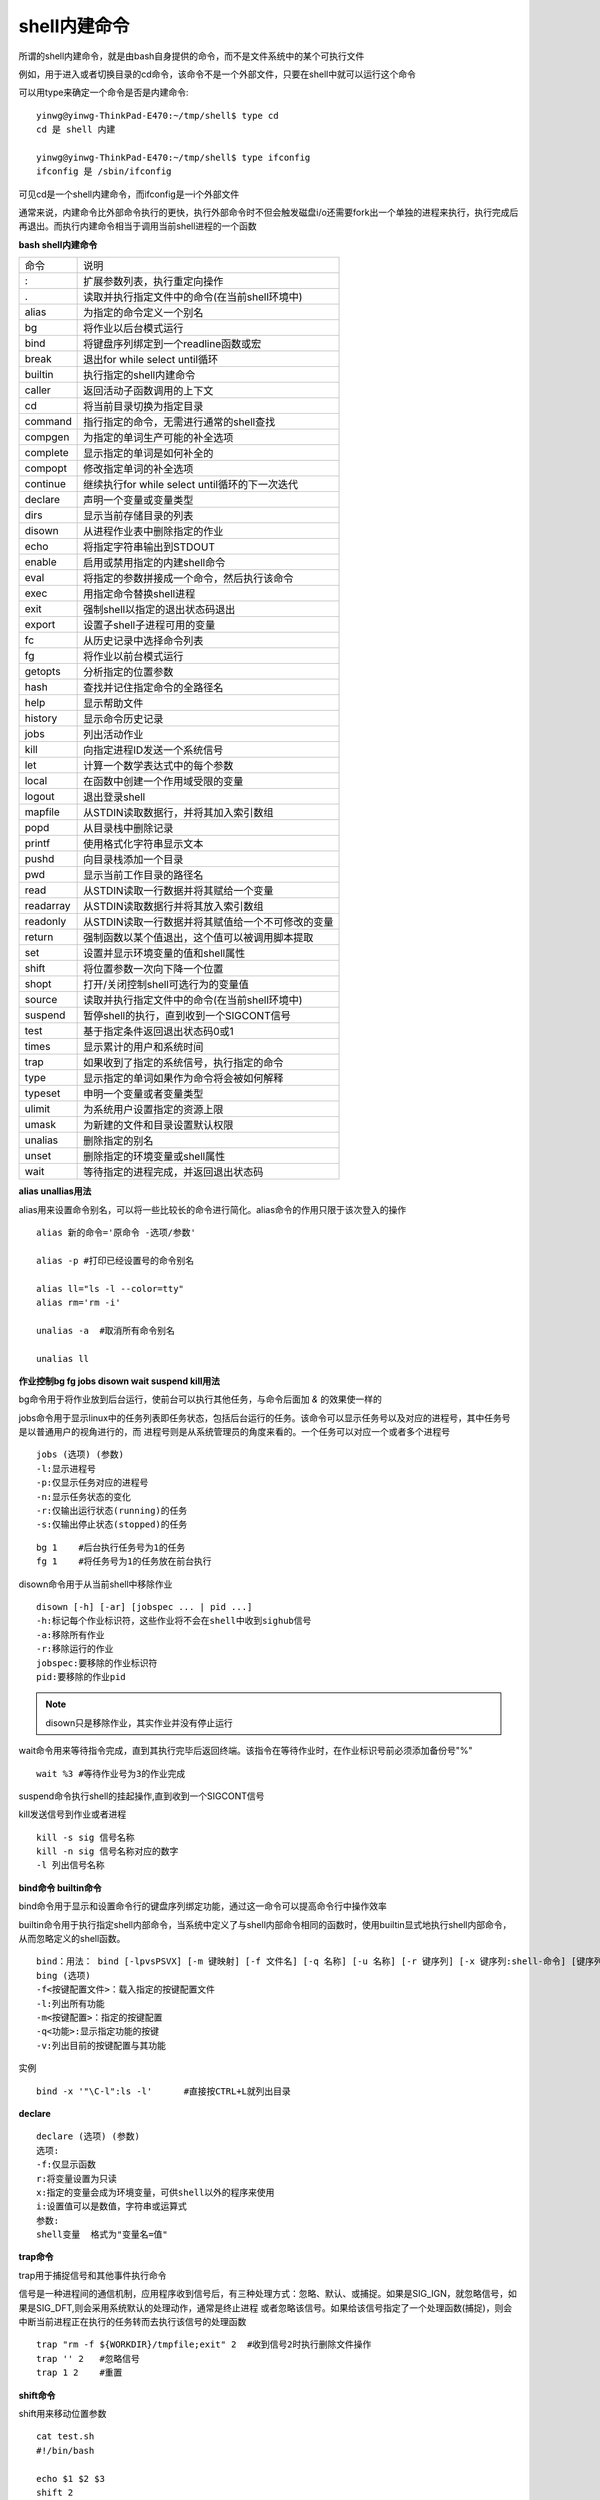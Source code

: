 shell内建命令
==============

所谓的shell内建命令，就是由bash自身提供的命令，而不是文件系统中的某个可执行文件

例如，用于进入或者切换目录的cd命令，该命令不是一个外部文件，只要在shell中就可以运行这个命令

可以用type来确定一个命令是否是内建命令:

::

    yinwg@yinwg-ThinkPad-E470:~/tmp/shell$ type cd
    cd 是 shell 内建

    yinwg@yinwg-ThinkPad-E470:~/tmp/shell$ type ifconfig 
    ifconfig 是 /sbin/ifconfig

可见cd是一个shell内建命令，而ifconfig是一i个外部文件

通常来说，内建命令比外部命令执行的更快，执行外部命令时不但会触发磁盘i/o还需要fork出一个单独的进程来执行，执行完成后再退出。而执行内建命令相当于调用当前shell进程的一个函数


**bash shell内建命令**


=================   =================================================================================================
    命令                                            说明
-----------------   -------------------------------------------------------------------------------------------------
:                   扩展参数列表，执行重定向操作
.                   读取并执行指定文件中的命令(在当前shell环境中)
alias               为指定的命令定义一个别名
bg                  将作业以后台模式运行
bind                将键盘序列绑定到一个readline函数或宏
break               退出for while select until循环
builtin             执行指定的shell内建命令
caller              返回活动子函数调用的上下文
cd                  将当前目录切换为指定目录
command             指行指定的命令，无需进行通常的shell查找
compgen             为指定的单词生产可能的补全选项
complete            显示指定的单词是如何补全的
compopt             修改指定单词的补全选项
continue            继续执行for while select until循环的下一次迭代
declare             声明一个变量或变量类型
dirs                显示当前存储目录的列表
disown              从进程作业表中删除指定的作业
echo                将指定字符串输出到STDOUT
enable              启用或禁用指定的内建shell命令
eval                将指定的参数拼接成一个命令，然后执行该命令
exec                用指定命令替换shell进程
exit                强制shell以指定的退出状态码退出
export              设置子shell子进程可用的变量
fc                  从历史记录中选择命令列表
fg                  将作业以前台模式运行
getopts             分析指定的位置参数
hash                查找并记住指定命令的全路径名
help                显示帮助文件
history             显示命令历史记录
jobs                列出活动作业
kill                向指定进程ID发送一个系统信号
let                 计算一个数学表达式中的每个参数
local               在函数中创建一个作用域受限的变量
logout              退出登录shell
mapfile             从STDIN读取数据行，并将其加入索引数组
popd                从目录栈中删除记录
printf              使用格式化字符串显示文本
pushd               向目录栈添加一个目录
pwd                 显示当前工作目录的路径名
read                从STDIN读取一行数据并将其赋给一个变量
readarray           从STDIN读取数据行并将其放入索引数组
readonly            从STDIN读取一行数据并将其赋值给一个不可修改的变量
return              强制函数以某个值退出，这个值可以被调用脚本提取
set                 设置并显示环境变量的值和shell属性
shift               将位置参数一次向下降一个位置
shopt               打开/关闭控制shell可选行为的变量值
source              读取并执行指定文件中的命令(在当前shell环境中)
suspend             暂停shell的执行，直到收到一个SIGCONT信号
test                基于指定条件返回退出状态码0或1
times               显示累计的用户和系统时间
trap                如果收到了指定的系统信号，执行指定的命令
type                显示指定的单词如果作为命令将会被如何解释
typeset             申明一个变量或者变量类型
ulimit              为系统用户设置指定的资源上限
umask               为新建的文件和目录设置默认权限
unalias             删除指定的别名
unset               删除指定的环境变量或shell属性
wait                等待指定的进程完成，并返回退出状态码
=================   =================================================================================================


**alias unallias用法**

alias用来设置命令别名，可以将一些比较长的命令进行简化。alias命令的作用只限于该次登入的操作

::

    alias 新的命令='原命令 -选项/参数'

    alias -p #打印已经设置号的命令别名

    alias ll="ls -l --color=tty"
    alias rm='rm -i'

    unalias -a  #取消所有命令别名

    unalias ll


**作业控制bg fg jobs disown wait suspend kill用法**

bg命令用于将作业放到后台运行，使前台可以执行其他任务，与命令后面加 `&` 的效果使一样的

jobs命令用于显示linux中的任务列表即任务状态，包括后台运行的任务。该命令可以显示任务号以及对应的进程号，其中任务号是以普通用户的视角进行的，而
进程号则是从系统管理员的角度来看的。一个任务可以对应一个或者多个进程号

::

    jobs (选项) (参数)
    -l:显示进程号
    -p:仅显示任务对应的进程号
    -n:显示任务状态的变化
    -r:仅输出运行状态(running)的任务
    -s:仅输出停止状态(stopped)的任务


::

    bg 1    #后台执行任务号为1的任务
    fg 1    #将任务号为1的任务放在前台执行

disown命令用于从当前shell中移除作业

::

    disown [-h] [-ar] [jobspec ... | pid ...]
    -h:标记每个作业标识符，这些作业将不会在shell中收到sighub信号
    -a:移除所有作业
    -r:移除运行的作业
    jobspec:要移除的作业标识符
    pid:要移除的作业pid

.. note::
    disown只是移除作业，其实作业并没有停止运行

wait命令用来等待指令完成，直到其执行完毕后返回终端。该指令在等待作业时，在作业标识号前必须添加备份号"%"

::

    wait %3 #等待作业号为3的作业完成

suspend命令执行shell的挂起操作,直到收到一个SIGCONT信号

kill发送信号到作业或者进程

::

    kill -s sig 信号名称
    kill -n sig 信号名称对应的数字
    -l 列出信号名称


**bind命令 builtin命令**

bind命令用于显示和设置命令行的键盘序列绑定功能，通过这一命令可以提高命令行中操作效率

builtin命令用于执行指定shell内部命令，当系统中定义了与shell内部命令相同的函数时，使用builtin显式地执行shell内部命令，从而忽略定义的shell函数。

::

    bind：用法： bind [-lpvsPSVX] [-m 键映射] [-f 文件名] [-q 名称] [-u 名称] [-r 键序列] [-x 键序列:shell-命令] [键序列:readline-函数 或 readline-命令]
    bing (选项)
    -f<按键配置文件>：载入指定的按键配置文件
    -l:列出所有功能
    -m<按键配置>：指定的按键配置
    -q<功能>:显示指定功能的按键
    -v:列出目前的按键配置与其功能


实例

::

    bind -x '"\C-l":ls -l'      #直接按CTRL+L就列出目录


**declare**

::

    declare (选项) (参数)
    选项:
    -f:仅显示函数
    r:将变量设置为只读
    x:指定的变量会成为环境变量，可供shell以外的程序来使用
    i:设置值可以是数值，字符串或运算式
    参数:
    shell变量  格式为"变量名=值"


**trap命令**

trap用于捕捉信号和其他事件执行命令

信号是一种进程间的通信机制，应用程序收到信号后，有三种处理方式：忽略、默认、或捕捉。如果是SIG_IGN，就忽略信号，如果是SIG_DFT,则会采用系统默认的处理动作，通常是终止进程
或者忽略该信号。如果给该信号指定了一个处理函数(捕捉)，则会中断当前进程正在执行的任务转而去执行该信号的处理函数

::

        trap "rm -f ${WORKDIR}/tmpfile;exit" 2  #收到信号2时执行删除文件操作
        trap '' 2   #忽略信号
        trap 1 2    #重置


**shift命令**

shift用来移动位置参数

::

    cat test.sh
    #!/bin/bash

    echo $1 $2 $3
    shift 2
    echo $1 $2 $3

    bash test.sh a b c d e f
    a b c
    c d e

